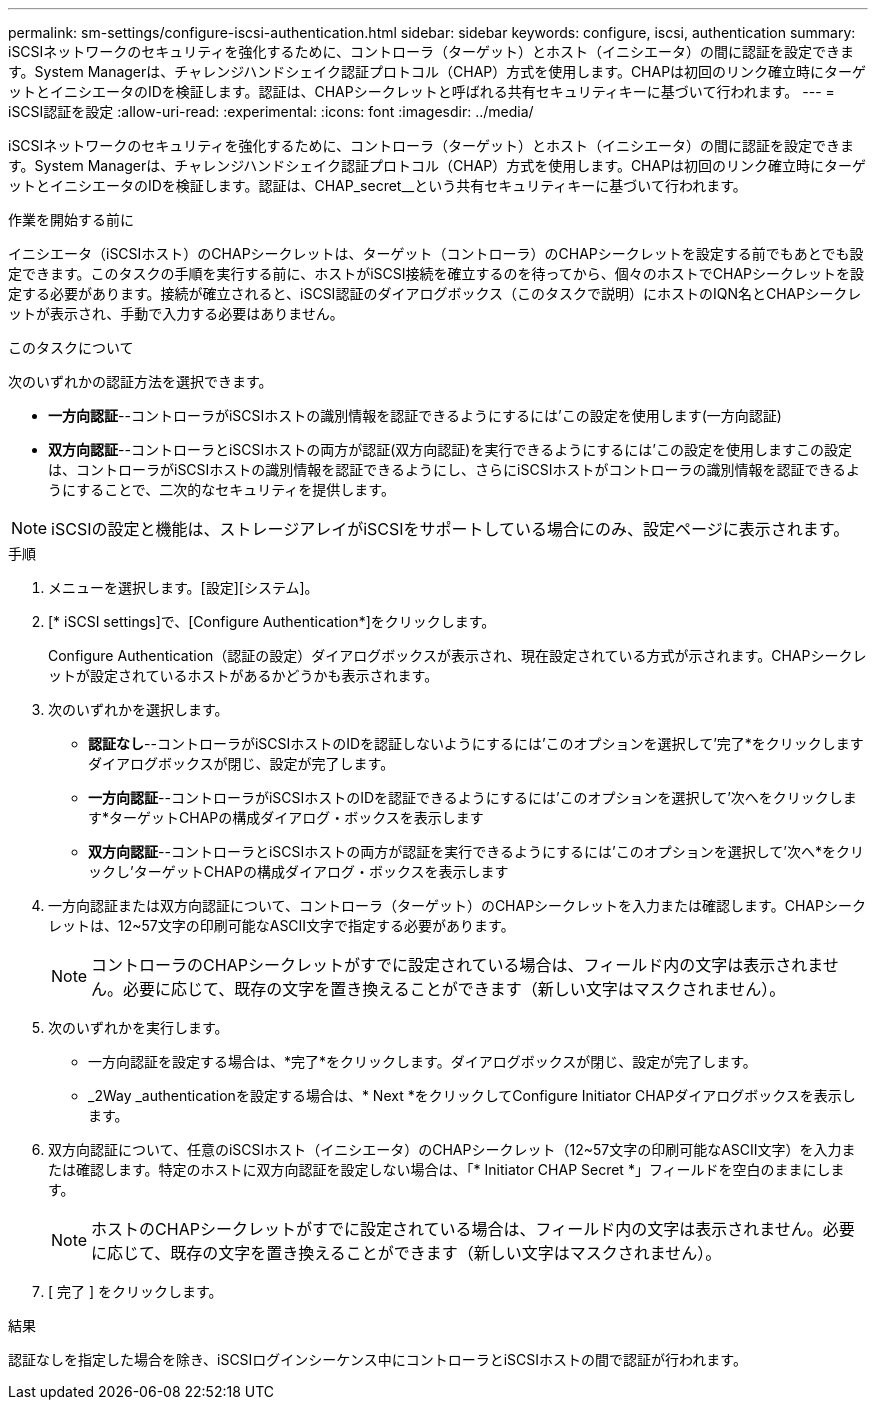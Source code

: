 ---
permalink: sm-settings/configure-iscsi-authentication.html 
sidebar: sidebar 
keywords: configure, iscsi, authentication 
summary: iSCSIネットワークのセキュリティを強化するために、コントローラ（ターゲット）とホスト（イニシエータ）の間に認証を設定できます。System Managerは、チャレンジハンドシェイク認証プロトコル（CHAP）方式を使用します。CHAPは初回のリンク確立時にターゲットとイニシエータのIDを検証します。認証は、CHAPシークレットと呼ばれる共有セキュリティキーに基づいて行われます。 
---
= iSCSI認証を設定
:allow-uri-read: 
:experimental: 
:icons: font
:imagesdir: ../media/


[role="lead"]
iSCSIネットワークのセキュリティを強化するために、コントローラ（ターゲット）とホスト（イニシエータ）の間に認証を設定できます。System Managerは、チャレンジハンドシェイク認証プロトコル（CHAP）方式を使用します。CHAPは初回のリンク確立時にターゲットとイニシエータのIDを検証します。認証は、CHAP_secret__という共有セキュリティキーに基づいて行われます。

.作業を開始する前に
イニシエータ（iSCSIホスト）のCHAPシークレットは、ターゲット（コントローラ）のCHAPシークレットを設定する前でもあとでも設定できます。このタスクの手順を実行する前に、ホストがiSCSI接続を確立するのを待ってから、個々のホストでCHAPシークレットを設定する必要があります。接続が確立されると、iSCSI認証のダイアログボックス（このタスクで説明）にホストのIQN名とCHAPシークレットが表示され、手動で入力する必要はありません。

.このタスクについて
次のいずれかの認証方法を選択できます。

* *一方向認証*--コントローラがiSCSIホストの識別情報を認証できるようにするには'この設定を使用します(一方向認証)
* *双方向認証*--コントローラとiSCSIホストの両方が認証(双方向認証)を実行できるようにするには'この設定を使用しますこの設定は、コントローラがiSCSIホストの識別情報を認証できるようにし、さらにiSCSIホストがコントローラの識別情報を認証できるようにすることで、二次的なセキュリティを提供します。


[NOTE]
====
iSCSIの設定と機能は、ストレージアレイがiSCSIをサポートしている場合にのみ、設定ページに表示されます。

====
.手順
. メニューを選択します。[設定][システム]。
. [* iSCSI settings]で、[Configure Authentication*]をクリックします。
+
Configure Authentication（認証の設定）ダイアログボックスが表示され、現在設定されている方式が示されます。CHAPシークレットが設定されているホストがあるかどうかも表示されます。

. 次のいずれかを選択します。
+
** *認証なし*--コントローラがiSCSIホストのIDを認証しないようにするには'このオプションを選択して'完了*をクリックしますダイアログボックスが閉じ、設定が完了します。
** *一方向認証*--コントローラがiSCSIホストのIDを認証できるようにするには'このオプションを選択して'次へをクリックします*ターゲットCHAPの構成ダイアログ・ボックスを表示します
** *双方向認証*--コントローラとiSCSIホストの両方が認証を実行できるようにするには'このオプションを選択して'次へ*をクリックし'ターゲットCHAPの構成ダイアログ・ボックスを表示します


. 一方向認証または双方向認証について、コントローラ（ターゲット）のCHAPシークレットを入力または確認します。CHAPシークレットは、12~57文字の印刷可能なASCII文字で指定する必要があります。
+
[NOTE]
====
コントローラのCHAPシークレットがすでに設定されている場合は、フィールド内の文字は表示されません。必要に応じて、既存の文字を置き換えることができます（新しい文字はマスクされません）。

====
. 次のいずれかを実行します。
+
** 一方向認証を設定する場合は、*完了*をクリックします。ダイアログボックスが閉じ、設定が完了します。
** _2Way _authenticationを設定する場合は、* Next *をクリックしてConfigure Initiator CHAPダイアログボックスを表示します。


. 双方向認証について、任意のiSCSIホスト（イニシエータ）のCHAPシークレット（12~57文字の印刷可能なASCII文字）を入力または確認します。特定のホストに双方向認証を設定しない場合は、「* Initiator CHAP Secret *」フィールドを空白のままにします。
+
[NOTE]
====
ホストのCHAPシークレットがすでに設定されている場合は、フィールド内の文字は表示されません。必要に応じて、既存の文字を置き換えることができます（新しい文字はマスクされません）。

====
. [ 完了 ] をクリックします。


.結果
認証なしを指定した場合を除き、iSCSIログインシーケンス中にコントローラとiSCSIホストの間で認証が行われます。
